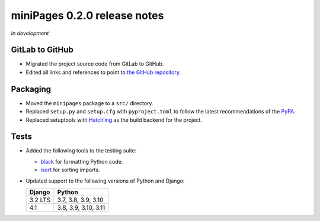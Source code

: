 =============================
miniPages 0.2.0 release notes
=============================

*In development*


GitLab to GitHub
================

- Migrated the project source code from GitLab to GitHub.
- Edited all links and references to point to `the GitHub repository <https://github.com/pascalpepe/django-minipages>`_.


Packaging
=========

- Moved the ``minipages`` package to a ``src/`` directory.
- Replaced ``setup.py`` and ``setup.cfg`` with ``pyproject.toml`` to follow the
  latest recommendations of the `PyPA <https://www.pypa.io>`_.
- Replaced setuptools with `Hatchling <https://hatch.pypa.io>`_ as the build
  backend for the project.


Tests
=====

- Added the following tools to the testing suite:

  * `black <https://black.readthedocs.io>`_ for formatting Python code.
  * `isort <https://pycqa.github.io/isort/>`_ for sorting imports.

- Updated support to the following versions of Python and Django:

  ======= ====================
  Django  Python
  ======= ====================
  3.2 LTS 3.7, 3.8, 3.9, 3.10
  ------- --------------------
  4.1     3.8, 3.9, 3.10, 3.11
  ======= ====================
